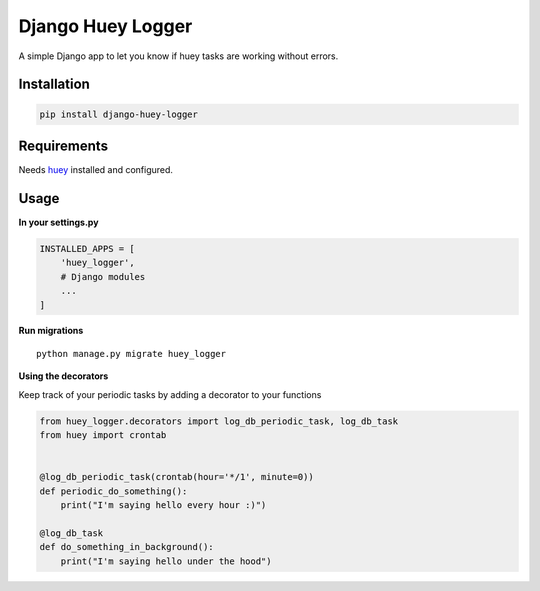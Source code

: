 Django Huey Logger
==================

A simple Django app to let you know if huey tasks are working without
errors.

Installation
------------

.. code:: bash

    pip install django-huey-logger

Requirements
------------

Needs `huey <https://huey.readthedocs.io/en/latest/contrib.html#django>`__
installed and configured.

Usage
-----

**In your settings.py**

.. code:: py

    INSTALLED_APPS = [
        'huey_logger',
        # Django modules
        ...
    ]

**Run migrations**

::

    python manage.py migrate huey_logger

**Using the decorators**

Keep track of your periodic tasks by adding a decorator to your
functions

.. code:: py

    from huey_logger.decorators import log_db_periodic_task, log_db_task
    from huey import crontab


    @log_db_periodic_task(crontab(hour='*/1', minute=0))
    def periodic_do_something():
        print("I'm saying hello every hour :)")

    @log_db_task
    def do_something_in_background():
        print("I'm saying hello under the hood")



